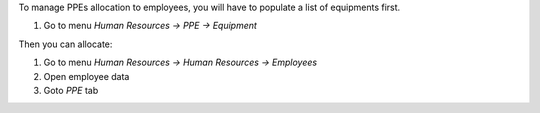 To manage PPEs allocation to employees, you will have to populate a list of equipments first.

1. Go to menu *Human Resources -> PPE -> Equipment*

Then you can allocate:

1. Go to menu *Human Resources -> Human Resources -> Employees*
2. Open employee data
3. Goto *PPE* tab